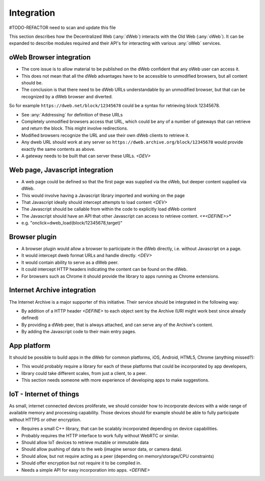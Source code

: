.. _Integration:

Integration
===========

#TODO-REFACTOR need to scan and update this file

This section describes how the Decentralized Web (:any:`dWeb`) interacts with the Old Web (:any:`oWeb`).
It can be expanded to describe modules required and their API's for interacting with various :any:`oWeb` services.

.. _oWeb Browser integration:

oWeb Browser integration
------------------------
* The core issue is to allow material to be published on the dWeb confident that any oWeb user can access it.
* This does not mean that all the dWeb advantages have to be accessible to unmodified browsers, but all content should be.
* The conclusion is that there need to be dWeb URLs understandable by an unmodified browser, but that can be recognized by a dWeb browser and diverted.

So for example ``https://dweb.net/block/12345678`` could be a syntax for retrieving block 12345678.

* See :any:`Addressing` for definition of these URLs
* Completely unmodified browsers access that URL, which could be any of a number of gateways that can retrieve and return the block.
  This might involve redirections.
* Modified browsers recognize the URL and use their own dWeb clients to retrieve it.
* Any dweb URL should work at any server so ``https://dweb.archive.org/block/12345678`` would provide exactly the same contents as above.
* A gateway needs to be built that can server these URLs.  *<DEV>*

.. _Web page, Javascript integration:

Web page, Javascript integration
--------------------------------
* A web page could be defined so that the first page was supplied via the oWeb, but deeper content supplied via dWeb.
* This would involve having a Javascript library imported and working on the page
* That Javascript ideally should intercept attempts to load content *<DEV>*
* The Javascript should be callable from within the code to explicitly load dWeb content
* The Javascript should have an API that other Javascript can access to retrieve content. *<*<DEFINE>*>*
* e.g. "onclick=dweb_load(block/12345678,target)"

.. _Browser plugin:

Browser plugin
--------------
* A browser plugin would allow a browser to participate in the dWeb directly, i.e. without Javascript on a page.
* It would intercept dweb format URLs and handle directly. *<DEV>*
* It would contain ability to serve as a dWeb peer.
* It could intercept HTTP headers indicating the content can be found on the dWeb.
* For browsers such as Chrome it should provide the library to apps running as Chrome extensions.

.. _Internet Archive integration:

Internet Archive integration
----------------------------
The Internet Archive is a major supporter of this initiative. Their service should be integrated in the following way:

* By addition of a HTTP header *<DEFINE>* to each object sent by the Archive (URI might work best since already defined)
* By providing a dWeb peer, that is always attached, and can serve any of the Archive's content.
* By adding the Javascript code to their main entry pages.

.. _App platform:

App platform
------------
It should be possible to build apps in the dWeb for common platforms, iOS, Android, HTML5, Chrome (anything missed?):

* This would probably require a library for each of these platforms that could be incorporated by app developers,
* library could take different scales, from just a client, to a peer.
* This section needs someone with more experience of developing apps to make suggestions.

.. _IoT - Internet of things:

IoT - Internet of things
------------------------

As small, internet connected devices proliferate, we should consider how to incorporate devices with a wide range of available memory and processing capability.
Those devices should for example should be able to fully participate without HTTPS or other encryption.

* Requires a small C++ library, that can be scalably incorporated depending on device capabilities.
* Probably requires the HTTP interface to work fully without WebRTC or similar.
* Should allow IoT devices to retrieve mutable or immutable data
* Should allow pushing of data to the web (imagine sensor data, or camera data).
* Should allow, but not require acting as a peer (depending on memory/storage/CPU constraints)
* Should offer encryption but not require it to be compiled in.
* Needs a simple API for easy incorporation into apps. *<DEFINE>*